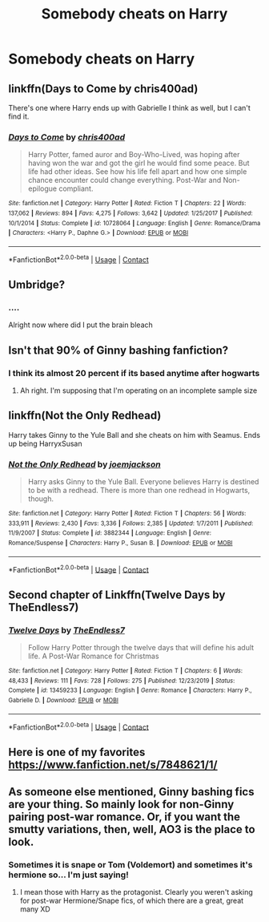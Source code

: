 #+TITLE: Somebody cheats on Harry

* Somebody cheats on Harry
:PROPERTIES:
:Author: Temporary_Hope7623
:Score: 4
:DateUnix: 1609794816.0
:DateShort: 2021-Jan-05
:END:

** linkffn(Days to Come by chris400ad)

There's one where Harry ends up with Gabrielle I think as well, but I can't find it.
:PROPERTIES:
:Author: IneptProfessional
:Score: 2
:DateUnix: 1609821311.0
:DateShort: 2021-Jan-05
:END:

*** [[https://www.fanfiction.net/s/10728064/1/][*/Days to Come/*]] by [[https://www.fanfiction.net/u/2530889/chris400ad][/chris400ad/]]

#+begin_quote
  Harry Potter, famed auror and Boy-Who-Lived, was hoping after having won the war and got the girl he would find some peace. But life had other ideas. See how his life fell apart and how one simple chance encounter could change everything. Post-War and Non-epilogue compliant.
#+end_quote

^{/Site/:} ^{fanfiction.net} ^{*|*} ^{/Category/:} ^{Harry} ^{Potter} ^{*|*} ^{/Rated/:} ^{Fiction} ^{T} ^{*|*} ^{/Chapters/:} ^{22} ^{*|*} ^{/Words/:} ^{137,062} ^{*|*} ^{/Reviews/:} ^{894} ^{*|*} ^{/Favs/:} ^{4,275} ^{*|*} ^{/Follows/:} ^{3,642} ^{*|*} ^{/Updated/:} ^{1/25/2017} ^{*|*} ^{/Published/:} ^{10/1/2014} ^{*|*} ^{/Status/:} ^{Complete} ^{*|*} ^{/id/:} ^{10728064} ^{*|*} ^{/Language/:} ^{English} ^{*|*} ^{/Genre/:} ^{Romance/Drama} ^{*|*} ^{/Characters/:} ^{<Harry} ^{P.,} ^{Daphne} ^{G.>} ^{*|*} ^{/Download/:} ^{[[http://www.ff2ebook.com/old/ffn-bot/index.php?id=10728064&source=ff&filetype=epub][EPUB]]} ^{or} ^{[[http://www.ff2ebook.com/old/ffn-bot/index.php?id=10728064&source=ff&filetype=mobi][MOBI]]}

--------------

*FanfictionBot*^{2.0.0-beta} | [[https://github.com/FanfictionBot/reddit-ffn-bot/wiki/Usage][Usage]] | [[https://www.reddit.com/message/compose?to=tusing][Contact]]
:PROPERTIES:
:Author: FanfictionBot
:Score: 1
:DateUnix: 1609821335.0
:DateShort: 2021-Jan-05
:END:


** Umbridge?
:PROPERTIES:
:Author: Jon_Riptide
:Score: 3
:DateUnix: 1609797871.0
:DateShort: 2021-Jan-05
:END:

*** ....

Alright now where did I put the brain bleach
:PROPERTIES:
:Author: HELLOOOOOOooooot
:Score: 5
:DateUnix: 1609824882.0
:DateShort: 2021-Jan-05
:END:


** Isn't that 90% of Ginny bashing fanfiction?
:PROPERTIES:
:Author: MatterWilling
:Score: 2
:DateUnix: 1609811753.0
:DateShort: 2021-Jan-05
:END:

*** I think its almost 20 percent if its based anytime after hogwarts
:PROPERTIES:
:Author: BananaManV5
:Score: 2
:DateUnix: 1609830510.0
:DateShort: 2021-Jan-05
:END:

**** Ah right. I'm supposing that I'm operating on an incomplete sample size
:PROPERTIES:
:Author: MatterWilling
:Score: 0
:DateUnix: 1609830745.0
:DateShort: 2021-Jan-05
:END:


** linkffn(Not the Only Redhead)

Harry takes Ginny to the Yule Ball and she cheats on him with Seamus. Ends up being HarryxSusan
:PROPERTIES:
:Author: RoyalAct4
:Score: 1
:DateUnix: 1609830974.0
:DateShort: 2021-Jan-05
:END:

*** [[https://www.fanfiction.net/s/3882344/1/][*/Not the Only Redhead/*]] by [[https://www.fanfiction.net/u/1220065/joemjackson][/joemjackson/]]

#+begin_quote
  Harry asks Ginny to the Yule Ball. Everyone believes Harry is destined to be with a redhead. There is more than one redhead in Hogwarts, though.
#+end_quote

^{/Site/:} ^{fanfiction.net} ^{*|*} ^{/Category/:} ^{Harry} ^{Potter} ^{*|*} ^{/Rated/:} ^{Fiction} ^{T} ^{*|*} ^{/Chapters/:} ^{56} ^{*|*} ^{/Words/:} ^{333,911} ^{*|*} ^{/Reviews/:} ^{2,430} ^{*|*} ^{/Favs/:} ^{3,336} ^{*|*} ^{/Follows/:} ^{2,385} ^{*|*} ^{/Updated/:} ^{1/7/2011} ^{*|*} ^{/Published/:} ^{11/9/2007} ^{*|*} ^{/Status/:} ^{Complete} ^{*|*} ^{/id/:} ^{3882344} ^{*|*} ^{/Language/:} ^{English} ^{*|*} ^{/Genre/:} ^{Romance/Suspense} ^{*|*} ^{/Characters/:} ^{Harry} ^{P.,} ^{Susan} ^{B.} ^{*|*} ^{/Download/:} ^{[[http://www.ff2ebook.com/old/ffn-bot/index.php?id=3882344&source=ff&filetype=epub][EPUB]]} ^{or} ^{[[http://www.ff2ebook.com/old/ffn-bot/index.php?id=3882344&source=ff&filetype=mobi][MOBI]]}

--------------

*FanfictionBot*^{2.0.0-beta} | [[https://github.com/FanfictionBot/reddit-ffn-bot/wiki/Usage][Usage]] | [[https://www.reddit.com/message/compose?to=tusing][Contact]]
:PROPERTIES:
:Author: FanfictionBot
:Score: 1
:DateUnix: 1609830998.0
:DateShort: 2021-Jan-05
:END:


** Second chapter of Linkffn(Twelve Days by TheEndless7)
:PROPERTIES:
:Author: rohan62442
:Score: 1
:DateUnix: 1609843845.0
:DateShort: 2021-Jan-05
:END:

*** [[https://www.fanfiction.net/s/13459233/1/][*/Twelve Days/*]] by [[https://www.fanfiction.net/u/2638737/TheEndless7][/TheEndless7/]]

#+begin_quote
  Follow Harry Potter through the twelve days that will define his adult life. A Post-War Romance for Christmas
#+end_quote

^{/Site/:} ^{fanfiction.net} ^{*|*} ^{/Category/:} ^{Harry} ^{Potter} ^{*|*} ^{/Rated/:} ^{Fiction} ^{T} ^{*|*} ^{/Chapters/:} ^{6} ^{*|*} ^{/Words/:} ^{48,433} ^{*|*} ^{/Reviews/:} ^{111} ^{*|*} ^{/Favs/:} ^{728} ^{*|*} ^{/Follows/:} ^{275} ^{*|*} ^{/Published/:} ^{12/23/2019} ^{*|*} ^{/Status/:} ^{Complete} ^{*|*} ^{/id/:} ^{13459233} ^{*|*} ^{/Language/:} ^{English} ^{*|*} ^{/Genre/:} ^{Romance} ^{*|*} ^{/Characters/:} ^{Harry} ^{P.,} ^{Gabrielle} ^{D.} ^{*|*} ^{/Download/:} ^{[[http://www.ff2ebook.com/old/ffn-bot/index.php?id=13459233&source=ff&filetype=epub][EPUB]]} ^{or} ^{[[http://www.ff2ebook.com/old/ffn-bot/index.php?id=13459233&source=ff&filetype=mobi][MOBI]]}

--------------

*FanfictionBot*^{2.0.0-beta} | [[https://github.com/FanfictionBot/reddit-ffn-bot/wiki/Usage][Usage]] | [[https://www.reddit.com/message/compose?to=tusing][Contact]]
:PROPERTIES:
:Author: FanfictionBot
:Score: 2
:DateUnix: 1609843861.0
:DateShort: 2021-Jan-05
:END:


** Here is one of my favorites [[https://www.fanfiction.net/s/7848621/1/]]
:PROPERTIES:
:Author: cretsben
:Score: 0
:DateUnix: 1609816387.0
:DateShort: 2021-Jan-05
:END:


** As someone else mentioned, Ginny bashing fics are your thing. So mainly look for non-Ginny pairing post-war romance. Or, if you want the smutty variations, then, well, AO3 is the place to look.
:PROPERTIES:
:Author: swampy010101
:Score: 0
:DateUnix: 1609815121.0
:DateShort: 2021-Jan-05
:END:

*** Sometimes it is snape or Tom (Voldemort) and sometimes it's hermione so... I'm just saying!
:PROPERTIES:
:Author: Temporary_Hope7623
:Score: 1
:DateUnix: 1609853873.0
:DateShort: 2021-Jan-05
:END:

**** I mean those with Harry as the protagonist. Clearly you weren't asking for post-war Hermione/Snape fics, of which there are a great, great many XD
:PROPERTIES:
:Author: swampy010101
:Score: 1
:DateUnix: 1609948795.0
:DateShort: 2021-Jan-06
:END:
